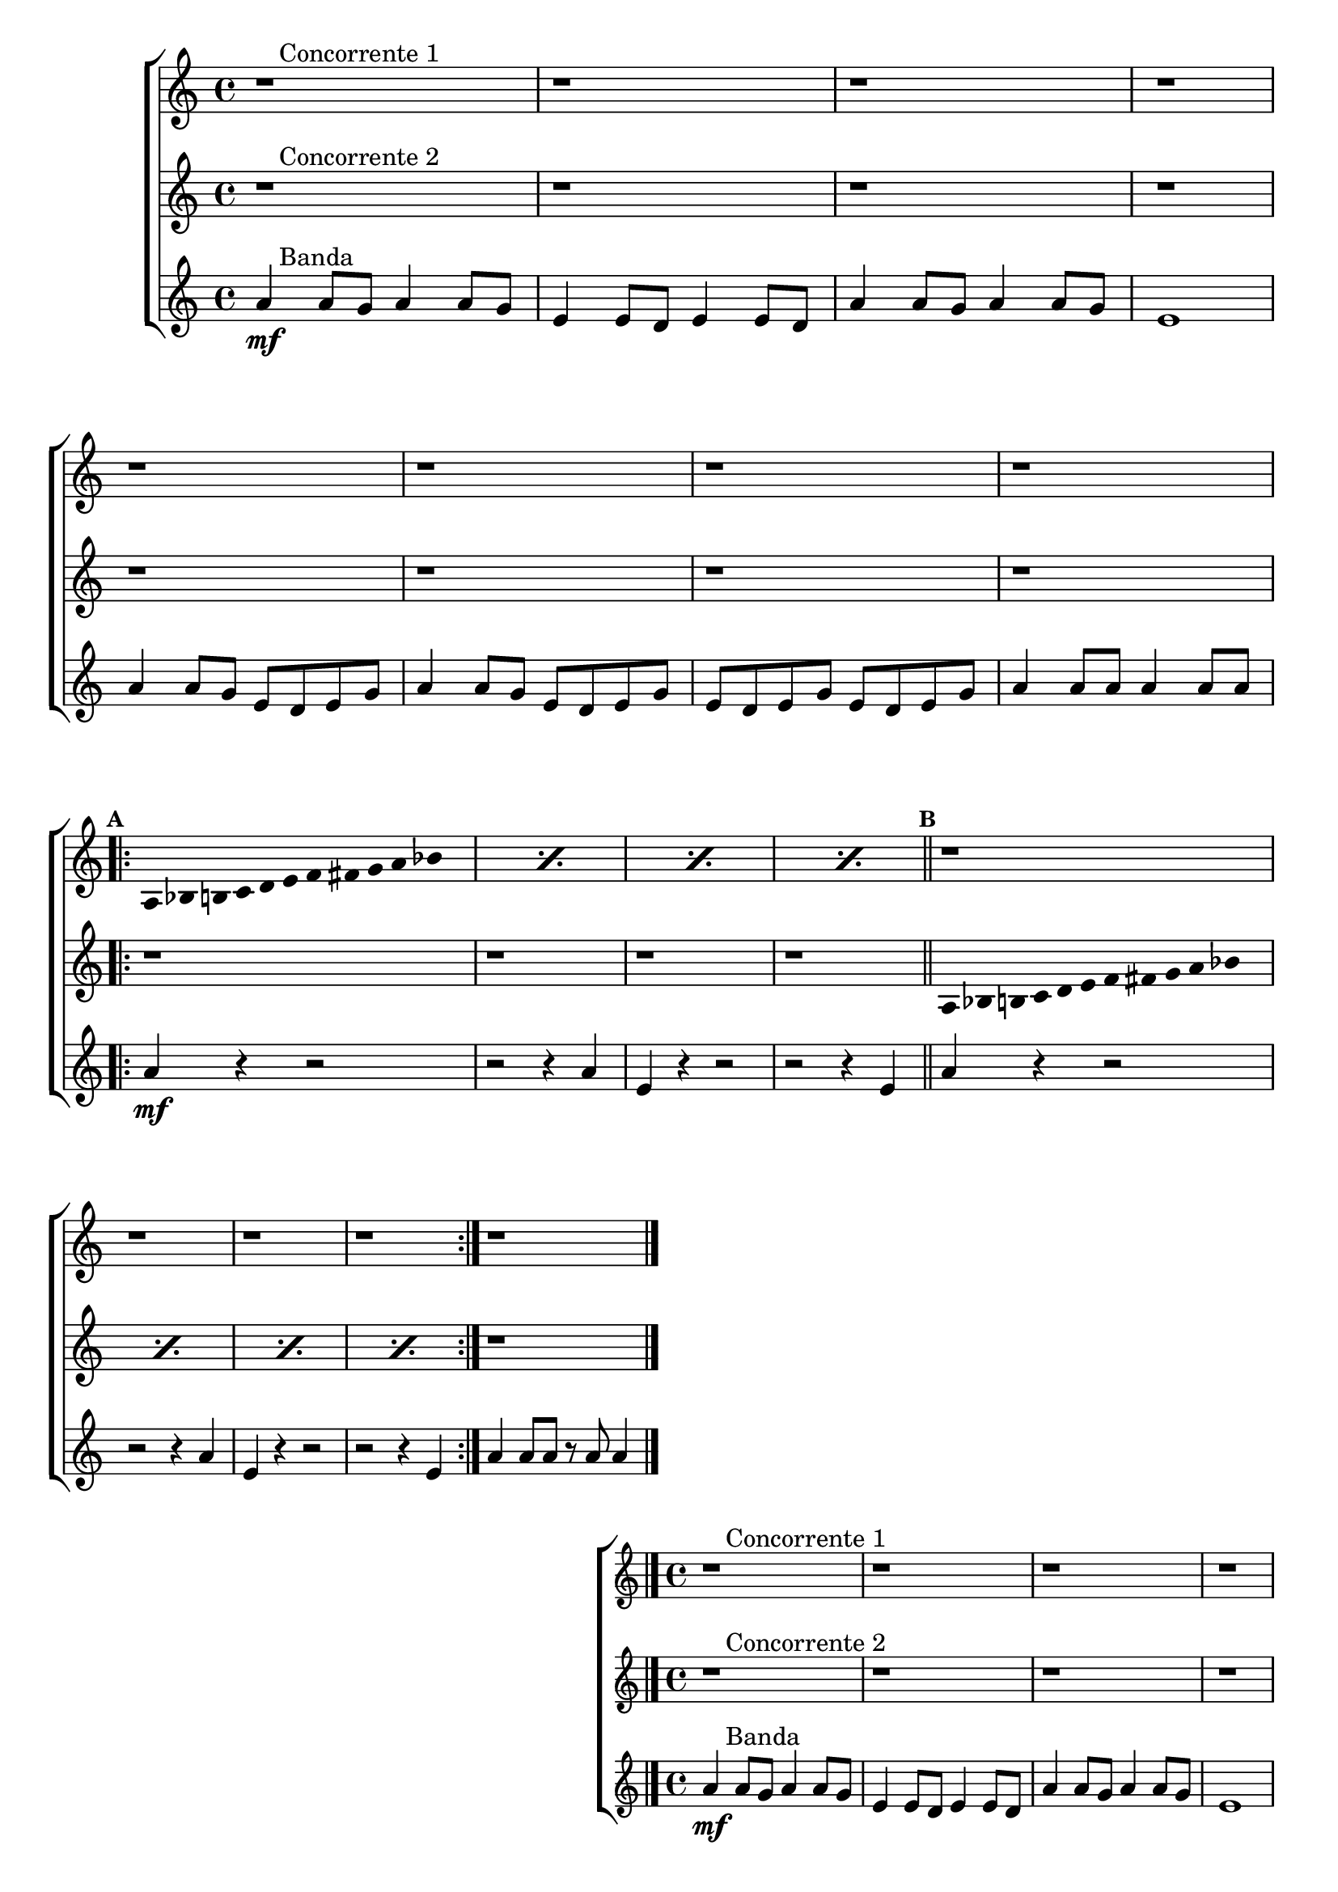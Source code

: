 \version "2.16.0"

%\header {title = "Duelo"}

%\paper {
%  systemSeparatorMarkup = \slashSeparator

%}

\relative c'' {


                                % CLARINETE

  \tag #'cl {

    \new ChoirStaff <<
      <<

                                %1a VOZ
        \new Staff{
          \override Score.BarNumber #'transparent = ##t
                                %\override Score.RehearsalMark #'font-family = #'roman
          \override Score.RehearsalMark #'font-size = #-1
                                %\set Score.markFormatter = #format-marknumbers

          \key a \minor

          r1^\markup {\column { \line {\bold \hspace #2.0 Concorrente 1} } } 
          r r r 

          \break
          r r r r
          \break

          \repeat volta 2 {
            \override Stem #'transparent = ##t
            \override Beam #'transparent = ##t

            \mark \default 
            \repeat "percent" 4 {
              
              a,8*2/3 bes8*2/3 b8*2/3 c8*2/3 d8*2/3 e8*2/3 f8*2/3 fis8*2/3 g8*2/3 a8*2/3 bes8*2/3 s8*2/3
            } 
            \bar "||"

            \mark \default
            r1 r r r

          }

          r1

          \bar "|."

        }


                                %2a VOZ

        \new Staff {
          \key a \minor

          r1^\markup {\column { \line {\bold \hspace #2.0 Concorrente 2} } } 
          r r r r r r r

          \revert NoteHead #'style 
          \revert NoteHead #'font-size

          \repeat volta 2 {
            \override Stem #'transparent = ##t
            \override Beam #'transparent = ##t

            r1 r r r

            \repeat "percent" 4 {
              
              a,8*2/3 bes8*2/3 b8*2/3 c8*2/3 d8*2/3 e8*2/3 f8*2/3 fis8*2/3 g8*2/3 a8*2/3 bes8*2/3 s8*2/3
            } 

          }

          r1
          \bar "|."

        }

                                %3a VOZ
        \new Staff {

          \key a \minor

          a4\mf^\markup {\column { \line {\bold \hspace #2.0 Banda} } } 
          a8 g a4 a8 g 
          e4 e8 d e4 e8 d 
          a'4 a8 g a4 a8 g
          e1 
          a4 a8 g e d e g
          a4 a8 g e d e g
          e d e g e d e g
          a4 a8 a a4 a8 a

          \repeat volta 2 {

            a4\mf
            r4 r2
            r r4 a4
            e4 r4 r2
            r r4 e4
            a4 r4 r2
            r r4 a4
            e4 r4 r2
            r r4 e4
          }
          a4 a8 a r a a4

          \bar "|."

        }

      >>
    >>



  }

                                % FLAUTA

  \tag #'fl {

    \new ChoirStaff <<
      <<

                                %1a VOZ
        \new Staff{
          \override Score.BarNumber #'transparent = ##t
                                %\override Score.RehearsalMark #'font-family = #'roman
          \override Score.RehearsalMark #'font-size = #-1
                                %\set Score.markFormatter = #format-marknumbers

          \key a \minor

          r1^\markup {\column { \line {\bold \hspace #2.0 Concorrente 1} } } 
          r r r 

          \break
          r r r r
          \break

          \repeat volta 2 {
            \override Stem #'transparent = ##t
            \override Beam #'transparent = ##t

            \mark \default 
            \repeat "percent" 4 {
              
              a,8*2/3 bes8*2/3 b8*2/3 c8*2/3 d8*2/3 e8*2/3 f8*2/3 fis8*2/3 g8*2/3 a8*2/3 bes8*2/3 s8*2/3
            } 
            \bar "||"

            \mark \default
            r1 r r r

          }

          r1

          \bar "|."

        }


                                %2a VOZ

        \new Staff {
          \key a \minor

          r1^\markup {\column { \line {\bold \hspace #2.0 Concorrente 2} } } 
          r r r r r r r

          \revert NoteHead #'style 
          \revert NoteHead #'font-size

          \repeat volta 2 {
            \override Stem #'transparent = ##t
            \override Beam #'transparent = ##t

            r1 r r r

            \repeat "percent" 4 {
              
              a,8*2/3 bes8*2/3 b8*2/3 c8*2/3 d8*2/3 e8*2/3 f8*2/3 fis8*2/3 g8*2/3 a8*2/3 bes8*2/3 s8*2/3
            } 

          }

          r1
          \bar "|."

        }

                                %3a VOZ
        \new Staff {

          \key a \minor

          a4\mf^\markup {\column { \line {\bold \hspace #2.0 Banda} } } 
          a8 g a4 a8 g 
          e4 e8 d e4 e8 d 
          a'4 a8 g a4 a8 g
          e1 
          a4 a8 g e d e g
          a4 a8 g e d e g
          e d e g e d e g
          a4 a8 a a4 a8 a

          \repeat volta 2 {

            a4\mf
            r4 r2
            r r4 a4
            e4 r4 r2
            r r4 e4
            a4 r4 r2
            r r4 a4
            e4 r4 r2
            r r4 e4
          }
          a4 a8 a r a a4

          \bar "|."

        }

      >>
    >>



  }

                                % OBOÉ

  \tag #'ob {

    \new ChoirStaff <<
      <<

                                %1a VOZ
        \new Staff{
          \override Score.BarNumber #'transparent = ##t
                                %\override Score.RehearsalMark #'font-family = #'roman
          \override Score.RehearsalMark #'font-size = #-1
                                %\set Score.markFormatter = #format-marknumbers

          \key a \minor

          r1^\markup {\column { \line {\bold \hspace #2.0 Concorrente 1} } } 
          r r r 

          \break
          r r r r
          \break

          \repeat volta 2 {
            \override Stem #'transparent = ##t
            \override Beam #'transparent = ##t

            \mark \default 
            \repeat "percent" 4 {
              
              a,8*2/3 bes8*2/3 b8*2/3 c8*2/3 d8*2/3 e8*2/3 f8*2/3 fis8*2/3 g8*2/3 a8*2/3 bes8*2/3 s8*2/3
            } 
            \bar "||"

            \mark \default
            r1 r r r

          }

          r1

          \bar "|."

        }


                                %2a VOZ

        \new Staff {
          \key a \minor

          r1^\markup {\column { \line {\bold \hspace #2.0 Concorrente 2} } } 
          r r r r r r r

          \revert NoteHead #'style 
          \revert NoteHead #'font-size

          \repeat volta 2 {
            \override Stem #'transparent = ##t
            \override Beam #'transparent = ##t

            r1 r r r

            \repeat "percent" 4 {
              
              a,8*2/3 bes8*2/3 b8*2/3 c8*2/3 d8*2/3 e8*2/3 f8*2/3 fis8*2/3 g8*2/3 a8*2/3 bes8*2/3 s8*2/3
            } 

          }

          r1
          \bar "|."

        }

                                %3a VOZ
        \new Staff {

          \key a \minor

          a4\mf^\markup {\column { \line {\bold \hspace #2.0 Banda} } } 
          a8 g a4 a8 g 
          e4 e8 d e4 e8 d 
          a'4 a8 g a4 a8 g
          e1 
          a4 a8 g e d e g
          a4 a8 g e d e g
          e d e g e d e g
          a4 a8 a a4 a8 a

          \repeat volta 2 {

            a4\mf
            r4 r2
            r r4 a4
            e4 r4 r2
            r r4 e4
            a4 r4 r2
            r r4 a4
            e4 r4 r2
            r r4 e4
          }
          a4 a8 a r a a4

          \bar "|."

        }

      >>
    >>



  }

                                % SAX ALTO

  \tag #'saxa {

    \new ChoirStaff <<
      <<

                                %1a VOZ
        \new Staff{
          \override Score.BarNumber #'transparent = ##t
                                %\override Score.RehearsalMark #'font-family = #'roman
          \override Score.RehearsalMark #'font-size = #-1
                                %\set Score.markFormatter = #format-marknumbers

          \key a \minor

          r1^\markup {\column { \line {\bold \hspace #2.0 Concorrente 1} } } 
          r r r 

          \break
          r r r r
          \break

          \repeat volta 2 {
            \override Stem #'transparent = ##t
            \override Beam #'transparent = ##t

            \mark \default 
            \repeat "percent" 4 {
              
              a,8*2/3 bes8*2/3 b8*2/3 c8*2/3 d8*2/3 e8*2/3 f8*2/3 fis8*2/3 g8*2/3 a8*2/3 bes8*2/3 s8*2/3
            } 
            \bar "||"

            \mark \default
            r1 r r r

          }

          r1

          \bar "|."

        }


                                %2a VOZ

        \new Staff {
          \key a \minor

          r1^\markup {\column { \line {\bold \hspace #2.0 Concorrente 2} } } 
          r r r r r r r

          \revert NoteHead #'style 
          \revert NoteHead #'font-size

          \repeat volta 2 {
            \override Stem #'transparent = ##t
            \override Beam #'transparent = ##t

            r1 r r r

            \repeat "percent" 4 {
              
              a,8*2/3 bes8*2/3 b8*2/3 c8*2/3 d8*2/3 e8*2/3 f8*2/3 fis8*2/3 g8*2/3 a8*2/3 bes8*2/3 s8*2/3
            } 

          }

          r1
          \bar "|."

        }

                                %3a VOZ
        \new Staff {

          \key a \minor

          a4\mf^\markup {\column { \line {\bold \hspace #2.0 Banda} } } 
          a8 g a4 a8 g 
          e4 e8 d e4 e8 d 
          a'4 a8 g a4 a8 g
          e1 
          a4 a8 g e d e g
          a4 a8 g e d e g
          e d e g e d e g
          a4 a8 a a4 a8 a

          \repeat volta 2 {

            a4\mf
            r4 r2
            r r4 a4
            e4 r4 r2
            r r4 e4
            a4 r4 r2
            r r4 a4
            e4 r4 r2
            r r4 e4
          }
          a4 a8 a r a a4

          \bar "|."

        }

      >>
    >>



  }

                                % SAX TENOR

  \tag #'saxt {

    \new ChoirStaff <<
      <<

                                %1a VOZ
        \new Staff{
          \override Score.BarNumber #'transparent = ##t
                                %\override Score.RehearsalMark #'font-family = #'roman
          \override Score.RehearsalMark #'font-size = #-1
                                %\set Score.markFormatter = #format-marknumbers

          \key a \minor

          r1^\markup {\column { \line {\bold \hspace #2.0 Concorrente 1} } } 
          r r r 

          \break
          r r r r
          \break

          \repeat volta 2 {
            \override Stem #'transparent = ##t
            \override Beam #'transparent = ##t

            \mark \default 
            \repeat "percent" 4 {
              
              a,8*2/3 bes8*2/3 b8*2/3 c8*2/3 d8*2/3 e8*2/3 f8*2/3 fis8*2/3 g8*2/3 a8*2/3 bes8*2/3 s8*2/3
            } 
            \bar "||"

            \mark \default
            r1 r r r

          }

          r1

          \bar "|."

        }


                                %2a VOZ

        \new Staff {
          \key a \minor

          r1^\markup {\column { \line {\bold \hspace #2.0 Concorrente 2} } } 
          r r r r r r r

          \revert NoteHead #'style 
          \revert NoteHead #'font-size

          \repeat volta 2 {
            \override Stem #'transparent = ##t
            \override Beam #'transparent = ##t

            r1 r r r

            \repeat "percent" 4 {
              
              a,8*2/3 bes8*2/3 b8*2/3 c8*2/3 d8*2/3 e8*2/3 f8*2/3 fis8*2/3 g8*2/3 a8*2/3 bes8*2/3 s8*2/3
            } 

          }

          r1
          \bar "|."

        }

                                %3a VOZ
        \new Staff {

          \key a \minor

          a4\mf^\markup {\column { \line {\bold \hspace #2.0 Banda} } } 
          a8 g a4 a8 g 
          e4 e8 d e4 e8 d 
          a'4 a8 g a4 a8 g
          e1 
          a4 a8 g e d e g
          a4 a8 g e d e g
          e d e g e d e g
          a4 a8 a a4 a8 a

          \repeat volta 2 {

            a4\mf
            r4 r2
            r r4 a4
            e4 r4 r2
            r r4 e4
            a4 r4 r2
            r r4 a4
            e4 r4 r2
            r r4 e4
          }
          a4 a8 a r a a4

          \bar "|."

        }

      >>
    >>



  }

                                % SAX GENES

  \tag #'saxg {

    \new ChoirStaff <<
      <<

                                %1a VOZ
        \new Staff{
          \override Score.BarNumber #'transparent = ##t
                                %\override Score.RehearsalMark #'font-family = #'roman
          \override Score.RehearsalMark #'font-size = #-1
                                %\set Score.markFormatter = #format-marknumbers

          \key a \minor

          r1^\markup {\column { \line {\bold \hspace #2.0 Concorrente 1} } } 
          r r r 

          \break
          r r r r
          \break

          \repeat volta 2 {
            \override Stem #'transparent = ##t
            \override Beam #'transparent = ##t

            \mark \default 
            \repeat "percent" 4 {
              
              a,8*2/3 bes8*2/3 b8*2/3 c8*2/3 d8*2/3 e8*2/3 f8*2/3 fis8*2/3 g8*2/3 a8*2/3 bes8*2/3 s8*2/3
            } 
            \bar "||"

            \mark \default
            r1 r r r

          }

          r1

          \bar "|."

        }


                                %2a VOZ

        \new Staff {
          \key a \minor

          r1^\markup {\column { \line {\bold \hspace #2.0 Concorrente 2} } } 
          r r r r r r r

          \revert NoteHead #'style 
          \revert NoteHead #'font-size

          \repeat volta 2 {
            \override Stem #'transparent = ##t
            \override Beam #'transparent = ##t

            r1 r r r

            \repeat "percent" 4 {
              
              a,8*2/3 bes8*2/3 b8*2/3 c8*2/3 d8*2/3 e8*2/3 f8*2/3 fis8*2/3 g8*2/3 a8*2/3 bes8*2/3 s8*2/3
            } 

          }

          r1
          \bar "|."

        }

                                %3a VOZ
        \new Staff {

          \key a \minor

          a4\mf^\markup {\column { \line {\bold \hspace #2.0 Banda} } } 
          a8 g a4 a8 g 
          e4 e8 d e4 e8 d 
          a'4 a8 g a4 a8 g
          e1 
          a4 a8 g e d e g
          a4 a8 g e d e g
          e d e g e d e g
          a4 a8 a a4 a8 a

          \repeat volta 2 {

            a4\mf
            r4 r2
            r r4 a4
            e4 r4 r2
            r r4 e4
            a4 r4 r2
            r r4 a4
            e4 r4 r2
            r r4 e4
          }
          a4 a8 a r a a4

          \bar "|."

        }

      >>
    >>



  }

                                % TROMPETE

  \tag #'tpt {

    \new ChoirStaff <<
      <<

                                %1a VOZ
        \new Staff{
          \override Score.BarNumber #'transparent = ##t
                                %\override Score.RehearsalMark #'font-family = #'roman
          \override Score.RehearsalMark #'font-size = #-1
                                %\set Score.markFormatter = #format-marknumbers

          \key a \minor

          r1^\markup {\column { \line {\bold \hspace #2.0 Concorrente 1} } } 
          r r r 

          \break
          r r r r
          \break

          \repeat volta 2 {
            \override Stem #'transparent = ##t
            \override Beam #'transparent = ##t

            \mark \default 
            \repeat "percent" 4 {
              
              a,8*2/3 bes8*2/3 b8*2/3 c8*2/3 d8*2/3 e8*2/3 f8*2/3 fis8*2/3 g8*2/3 a8*2/3 bes8*2/3 s8*2/3
            } 
            \bar "||"

            \mark \default
            r1 r r r

          }

          r1

          \bar "|."

        }


                                %2a VOZ

        \new Staff {
          \key a \minor

          r1^\markup {\column { \line {\bold \hspace #2.0 Concorrente 2} } } 
          r r r r r r r

          \revert NoteHead #'style 
          \revert NoteHead #'font-size

          \repeat volta 2 {
            \override Stem #'transparent = ##t
            \override Beam #'transparent = ##t

            r1 r r r

            \repeat "percent" 4 {
              
              a,8*2/3 bes8*2/3 b8*2/3 c8*2/3 d8*2/3 e8*2/3 f8*2/3 fis8*2/3 g8*2/3 a8*2/3 bes8*2/3 s8*2/3
            } 

          }

          r1
          \bar "|."

        }

                                %3a VOZ
        \new Staff {

          \key a \minor

          a4\mf^\markup {\column { \line {\bold \hspace #2.0 Banda} } } 
          a8 g a4 a8 g 
          e4 e8 d e4 e8 d 
          a'4 a8 g a4 a8 g
          e1 
          a4 a8 g e d e g
          a4 a8 g e d e g
          e d e g e d e g
          a4 a8 a a4 a8 a

          \repeat volta 2 {

            a4\mf
            r4 r2
            r r4 a4
            e4 r4 r2
            r r4 e4
            a4 r4 r2
            r r4 a4
            e4 r4 r2
            r r4 e4
          }
          a4 a8 a r a a4

          \bar "|."

        }

      >>
    >>



  }

                                % TROMPA

  \tag #'tpa {

    \new ChoirStaff <<
      <<

                                %1a VOZ
        \new Staff{
          \override Score.BarNumber #'transparent = ##t
                                %\override Score.RehearsalMark #'font-family = #'roman
          \override Score.RehearsalMark #'font-size = #-1
                                %\set Score.markFormatter = #format-marknumbers

          \key a \minor

          r1^\markup {\column { \line {\bold \hspace #2.0 Concorrente 1} } } 
          r r r 

          \break
          r r r r
          \break

          \repeat volta 2 {
            \override Stem #'transparent = ##t
            \override Beam #'transparent = ##t

            \mark \default 
            \repeat "percent" 4 {
              
              a,8*2/3 bes8*2/3 b8*2/3 c8*2/3 d8*2/3 e8*2/3 f8*2/3 fis8*2/3 g8*2/3 a8*2/3 bes8*2/3 s8*2/3
            } 
            \bar "||"

            \mark \default
            r1 r r r

          }

          r1

          \bar "|."

        }


                                %2a VOZ

        \new Staff {
          \key a \minor

          r1^\markup {\column { \line {\bold \hspace #2.0 Concorrente 2} } } 
          r r r r r r r

          \revert NoteHead #'style 
          \revert NoteHead #'font-size

          \repeat volta 2 {
            \override Stem #'transparent = ##t
            \override Beam #'transparent = ##t

            r1 r r r

            \repeat "percent" 4 {
              
              a,8*2/3 bes8*2/3 b8*2/3 c8*2/3 d8*2/3 e8*2/3 f8*2/3 fis8*2/3 g8*2/3 a8*2/3 bes8*2/3 s8*2/3
            } 

          }

          r1
          \bar "|."

        }

                                %3a VOZ
        \new Staff {

          \key a \minor

          a4\mf^\markup {\column { \line {\bold \hspace #2.0 Banda} } } 
          a8 g a4 a8 g 
          e4 e8 d e4 e8 d 
          a'4 a8 g a4 a8 g
          e1 
          a4 a8 g e d e g
          a4 a8 g e d e g
          e d e g e d e g
          a4 a8 a a4 a8 a

          \repeat volta 2 {

            a4\mf
            r4 r2
            r r4 a4
            e4 r4 r2
            r r4 e4
            a4 r4 r2
            r r4 a4
            e4 r4 r2
            r r4 e4
          }
          a4 a8 a r a a4

          \bar "|."

        }

      >>
    >>



  }

                                % TROMPA OP AGUDO

  \tag #'tpaopag {

    \new ChoirStaff <<
      <<

                                %1a VOZ
        \new Staff{
          \override Score.BarNumber #'transparent = ##t
                                %\override Score.RehearsalMark #'font-family = #'roman
          \override Score.RehearsalMark #'font-size = #-1
                                %\set Score.markFormatter = #format-marknumbers

          \key a \minor

          r1^\markup {\column { \line {\bold \hspace #2.0 Concorrente 1} } } 
          r r r 

          \break
          r r r r
          \break

          \repeat volta 2 {
            \override Stem #'transparent = ##t
            \override Beam #'transparent = ##t

            \mark \default 
            \repeat "percent" 4 {
              
              a8*2/3 bes8*2/3 b8*2/3 c8*2/3 d8*2/3 e8*2/3 f8*2/3 fis8*2/3 g8*2/3 a8*2/3 bes8*2/3 s8*2/3
            } 
            \bar "||"

            \mark \default
            r1 r r r

          }

          r1

          \bar "|."

        }


                                %2a VOZ

        \new Staff {
          \key a \minor

          r1^\markup {\column { \line {\bold \hspace #2.0 Concorrente 2} } } 
          r r r r r r r

          \revert NoteHead #'style 
          \revert NoteHead #'font-size

          \repeat volta 2 {
            \override Stem #'transparent = ##t
            \override Beam #'transparent = ##t

            r1 r r r

            \repeat "percent" 4 {
              
              a,8*2/3 bes8*2/3 b8*2/3 c8*2/3 d8*2/3 e8*2/3 f8*2/3 fis8*2/3 g8*2/3 a8*2/3 bes8*2/3 s8*2/3
            } 

          }

          r1
          \bar "|."

        }

                                %3a VOZ
        \new Staff {

          \key a \minor

          a4\mf^\markup {\column { \line {\bold \hspace #2.0 Banda} } } 
          a8 g a4 a8 g 
          e4 e8 d e4 e8 d 
          a'4 a8 g a4 a8 g
          e1 
          a4 a8 g e d e g
          a4 a8 g e d e g
          e d e g e d e g
          a4 a8 a a4 a8 a

          \repeat volta 2 {

            a4\mf
            r4 r2
            r r4 a4
            e4 r4 r2
            r r4 e4
            a4 r4 r2
            r r4 a4
            e4 r4 r2
            r r4 e4
          }
          a4 a8 a r a a4

          \bar "|."

        }

      >>
    >>



  }


                                % TROMPA OP

  \tag #'tpaop {

    \new ChoirStaff <<
      <<

                                %1a VOZ
        \new Staff{
          \override Score.BarNumber #'transparent = ##t
                                %\override Score.RehearsalMark #'font-family = #'roman
          \override Score.RehearsalMark #'font-size = #-1
                                %\set Score.markFormatter = #format-marknumbers

          \key a \minor

          r1^\markup {\column { \line {\bold \hspace #2.0 Concorrente 1} } } 
          r r r 

          \break
          r r r r
          \break

          \repeat volta 2 {
            \override Stem #'transparent = ##t
            \override Beam #'transparent = ##t

            \mark \default 
            \repeat "percent" 4 {
              
              a,,8*2/3 bes8*2/3 b8*2/3 c8*2/3 d8*2/3 e8*2/3 f8*2/3 fis8*2/3 g8*2/3 a8*2/3 bes8*2/3 s8*2/3
            } 
            \bar "||"

            \mark \default
            r1 r r r

          }

          r1

          \bar "|."

        }


                                %2a VOZ

        \new Staff {
          \key a \minor

          r1^\markup {\column { \line {\bold \hspace #2.0 Concorrente 2} } } 
          r r r r r r r

          \revert NoteHead #'style 
          \revert NoteHead #'font-size

          \repeat volta 2 {
            \override Stem #'transparent = ##t
            \override Beam #'transparent = ##t

            r1 r r r

            \repeat "percent" 4 {
              
              a,8*2/3 bes8*2/3 b8*2/3 c8*2/3 d8*2/3 e8*2/3 f8*2/3 fis8*2/3 g8*2/3 a8*2/3 bes8*2/3 s8*2/3
            } 

          }

          r1
          \bar "|."

        }

                                %3a VOZ
        \new Staff {

          \key a \minor

          a4\mf^\markup {\column { \line {\bold \hspace #2.0 Banda} } } 
          a8 g a4 a8 g 
          e4 e8 d e4 e8 d 
          a'4 a8 g a4 a8 g
          e1 
          a4 a8 g e d e g
          a4 a8 g e d e g
          e d e g e d e g
          a4 a8 a a4 a8 a

          \repeat volta 2 {

            a4\mf
            r4 r2
            r r4 a4
            e4 r4 r2
            r r4 e4
            a4 r4 r2
            r r4 a4
            e4 r4 r2
            r r4 e4
          }
          a4 a8 a r a a4

          \bar "|."

        }

      >>
    >>



  }

                                % TROMBONE

  \tag #'tbn {


    \new ChoirStaff <<
      <<

                                %1a VOZ
        \new Staff{
          \clef bass
          \override Score.BarNumber #'transparent = ##t
                                %\override Score.RehearsalMark #'font-family = #'roman
          \override Score.RehearsalMark #'font-size = #-1
                                %\set Score.markFormatter = #format-marknumbers

          \key a \minor

          r1^\markup {\column { \line {\bold \hspace #2.0 Concorrente 1} } } 
          r r r 

          \break
          r r r r
          \break

          \repeat volta 2 {
            \override Stem #'transparent = ##t
            \override Beam #'transparent = ##t

            \mark \default 
            \repeat "percent" 4 {
              
              a,8*2/3 bes8*2/3 b8*2/3 c8*2/3 d8*2/3 e8*2/3 f8*2/3 fis8*2/3 g8*2/3 a8*2/3 bes8*2/3 s8*2/3
            } 
            \bar "||"

            \mark \default
            r1 r r r

          }

          r1

          \bar "|."

        }


                                %2a VOZ

        \new Staff {
          \key a \minor
          \clef bass

          r1^\markup {\column { \line {\bold \hspace #2.0 Concorrente 2} } } 
          r r r r r r r

          \revert NoteHead #'style 
          \revert NoteHead #'font-size

          \repeat volta 2 {
            \override Stem #'transparent = ##t
            \override Beam #'transparent = ##t

            r1 r r r

            \repeat "percent" 4 {
              
              a,8*2/3 bes8*2/3 b8*2/3 c8*2/3 d8*2/3 e8*2/3 f8*2/3 fis8*2/3 g8*2/3 a8*2/3 bes8*2/3 s8*2/3
            } 

          }

          r1
          \bar "|."

        }

                                %3a VOZ
        \new Staff {
          \clef bass

          \key a \minor

          a4\mf^\markup {\column { \line {\bold \hspace #2.0 Banda} } } 
          a8 g a4 a8 g 
          e4 e8 d e4 e8 d 
          a'4 a8 g a4 a8 g
          e1 
          a4 a8 g e d e g
          a4 a8 g e d e g
          e d e g e d e g
          a4 a8 a a4 a8 a

          \repeat volta 2 {

            a4\mf
            r4 r2
            r r4 a4
            e4 r4 r2
            r r4 e4
            a4 r4 r2
            r r4 a4
            e4 r4 r2
            r r4 e4
          }
          a4 a8 a r a a4

          \bar "|."

        }

      >>
    >>



  }

                                % TUBA MIB

  \tag #'tbamib {


    \new ChoirStaff <<
      <<

                                %1a VOZ
        \new Staff{
          \clef bass
          \override Score.BarNumber #'transparent = ##t
                                %\override Score.RehearsalMark #'font-family = #'roman
          \override Score.RehearsalMark #'font-size = #-1
                                %\set Score.markFormatter = #format-marknumbers

          \key a \minor

          r1^\markup {\column { \line {\bold \hspace #2.0 Concorrente 1} } } 
          r r r 

          \break
          r r r r
          \break

          \repeat volta 2 {
            \override Stem #'transparent = ##t
            \override Beam #'transparent = ##t

            \mark \default 
            \repeat "percent" 4 {
              
              a,8*2/3 bes8*2/3 b8*2/3 c8*2/3 d8*2/3 e8*2/3 f8*2/3 fis8*2/3 g8*2/3 a8*2/3 bes8*2/3 s8*2/3
            } 
            \bar "||"

            \mark \default
            r1 r r r

          }

          r1

          \bar "|."

        }


                                %2a VOZ

        \new Staff {
          \clef bass
          \key a \minor

          r1^\markup {\column { \line {\bold \hspace #2.0 Concorrente 2} } } 
          r r r r r r r

          \revert NoteHead #'style 
          \revert NoteHead #'font-size

          \repeat volta 2 {
            \override Stem #'transparent = ##t
            \override Beam #'transparent = ##t

            r1 r r r

            \repeat "percent" 4 {
              
              a,8*2/3 bes8*2/3 b8*2/3 c8*2/3 d8*2/3 e8*2/3 f8*2/3 fis8*2/3 g8*2/3 a8*2/3 bes8*2/3 s8*2/3
            } 

          }

          r1
          \bar "|."

        }

                                %3a VOZ
        \new Staff {
          \clef bass
          \key a \minor

          a4\mf^\markup {\column { \line {\bold \hspace #2.0 Banda} } } 
          a8 g a4 a8 g 
          e4 e8 d e4 e8 d 
          a'4 a8 g a4 a8 g
          e1 
          a4 a8 g e d e g
          a4 a8 g e d e g
          e d e g e d e g
          a4 a8 a a4 a8 a

          \repeat volta 2 {

            a4\mf
            r4 r2
            r r4 a4
            e4 r4 r2
            r r4 e4
            a4 r4 r2
            r r4 a4
            e4 r4 r2
            r r4 e4
          }
          a4 a8 a r a a4

          \bar "|."

        }

      >>
    >>



  }

                                % TUBA SIB

  \tag #'tbasib {


    \new ChoirStaff <<
      <<

                                %1a VOZ
        \new Staff{
          \clef bass
          \override Score.BarNumber #'transparent = ##t
                                %\override Score.RehearsalMark #'font-family = #'roman
          \override Score.RehearsalMark #'font-size = #-1
                                %\set Score.markFormatter = #format-marknumbers

          \key a \minor

          r1^\markup {\column { \line {\bold \hspace #2.0 Concorrente 1} } } 
          r r r 

          \break
          r r r r
          \break

          \repeat volta 2 {
            \override Stem #'transparent = ##t
            \override Beam #'transparent = ##t

            \mark \default 
            \repeat "percent" 4 {
              
              a,8*2/3 bes8*2/3 b8*2/3 c8*2/3 d8*2/3 e8*2/3 f8*2/3 fis8*2/3 g8*2/3 a8*2/3 bes8*2/3 s8*2/3
            } 
            \bar "||"

            \mark \default
            r1 r r r

          }

          r1

          \bar "|."

        }


                                %2a VOZ

        \new Staff {
          \key a \minor
          \clef bass

          r1^\markup {\column { \line {\bold \hspace #2.0 Concorrente 2} } } 
          r r r r r r r

          \revert NoteHead #'style 
          \revert NoteHead #'font-size

          \repeat volta 2 {
            \override Stem #'transparent = ##t
            \override Beam #'transparent = ##t

            r1 r r r

            \repeat "percent" 4 {
              
              a,8*2/3 bes8*2/3 b8*2/3 c8*2/3 d8*2/3 e8*2/3 f8*2/3 fis8*2/3 g8*2/3 a8*2/3 bes8*2/3 s8*2/3
            } 

          }

          r1
          \bar "|."

        }

                                %3a VOZ
        \new Staff {
          \clef bass
          \key a \minor

          a4\mf^\markup {\column { \line {\bold \hspace #2.0 Banda} } } 
          a8 g a4 a8 g 
          e4 e8 d e4 e8 d 
          a'4 a8 g a4 a8 g
          e1 
          a4 a8 g e d e g
          a4 a8 g e d e g
          e d e g e d e g
          a4 a8 a a4 a8 a

          \repeat volta 2 {

            a4\mf
            r4 r2
            r r4 a4
            e4 r4 r2
            r r4 e4
            a4 r4 r2
            r r4 a4
            e4 r4 r2
            r r4 e4
          }
          a4 a8 a r a a4

          \bar "|."

        }

      >>
    >>



  }


                                % VIOLA

  \tag #'vla {

    \new ChoirStaff <<
      <<

                                %1a VOZ
        \new Staff{
          \override Score.BarNumber #'transparent = ##t
                                %\override Score.RehearsalMark #'font-family = #'roman
          \override Score.RehearsalMark #'font-size = #-1
                                %\set Score.markFormatter = #format-marknumbers

          \key a \minor
          \clef alto

          r1^\markup {\column { \line {\bold \hspace #2.0 Concorrente 1} } } 
          r r r 

          \break
          r r r r
          \break

          \repeat volta 2 {
            \override Stem #'transparent = ##t
            \override Beam #'transparent = ##t

            \mark \default 
            \repeat "percent" 4 {
              
              a,8*2/3 bes8*2/3 b8*2/3 c8*2/3 d8*2/3 e8*2/3 f8*2/3 fis8*2/3 g8*2/3 a8*2/3 bes8*2/3 s8*2/3
            } 
            \bar "||"

            \mark \default
            r1 r r r

          }

          r1

          \bar "|."

        }


                                %2a VOZ

        \new Staff {
          \key a \minor
          \clef alto

          r1^\markup {\column { \line {\bold \hspace #2.0 Concorrente 2} } } 
          r r r r r r r

          \revert NoteHead #'style 
          \revert NoteHead #'font-size

          \repeat volta 2 {
            \override Stem #'transparent = ##t
            \override Beam #'transparent = ##t

            r1 r r r

            \repeat "percent" 4 {
              
              a,8*2/3 bes8*2/3 b8*2/3 c8*2/3 d8*2/3 e8*2/3 f8*2/3 fis8*2/3 g8*2/3 a8*2/3 bes8*2/3 s8*2/3
            } 

          }

          r1
          \bar "|."

        }

                                %3a VOZ
        \new Staff {
          \clef alto
          \key a \minor

          a4\mf^\markup {\column { \line {\bold \hspace #2.0 Banda} } } 
          a8 g a4 a8 g 
          e4 e8 d e4 e8 d 
          a'4 a8 g a4 a8 g
          e1 
          a4 a8 g e d e g
          a4 a8 g e d e g
          e d e g e d e g
          a4 a8 a a4 a8 a

          \repeat volta 2 {

            a4\mf
            r4 r2
            r r4 a4
            e4 r4 r2
            r r4 e4
            a4 r4 r2
            r r4 a4
            e4 r4 r2
            r r4 e4
          }
          a4 a8 a r a a4

          \bar "|."

        }

      >>
    >>



  }




                                % FINAL

}